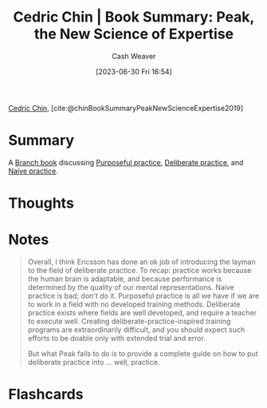 :PROPERTIES:
:ROAM_REFS: [cite:@chinBookSummaryPeakNewScienceExpertise2019]
:ID:       8b2342f4-1514-4a61-9115-235b8572c8fd
:LAST_MODIFIED: [2023-06-30 Fri 16:57]
:END:
#+title: Cedric Chin | Book Summary: Peak, the New Science of Expertise
#+hugo_custom_front_matter: :slug "8b2342f4-1514-4a61-9115-235b8572c8fd"
#+author: Cash Weaver
#+date: [2023-06-30 Fri 16:54]
#+filetags: :reference:

[[id:4c9b1bbf-2a4b-43fa-a266-b559c018d80e][Cedric Chin]], [cite:@chinBookSummaryPeakNewScienceExpertise2019]

* Summary
A [[id:065a0303-c2d3-40a0-a8fb-793f19f02526][Branch book]] discussing [[id:2bb656cd-6834-4534-95e2-c77df28ffccb][Purposeful practice]], [[id:a1d74568-61f0-4a01-8aab-184d1b7a9752][Deliberate practice]], and [[id:05730e41-9875-4ad5-aa5e-e497ed1f7af0][Naive practice]].

* Thoughts
* Notes
#+begin_quote
Overall, I think Ericsson has done an ok job of introducing the layman to the field of deliberate practice. To recap: practice works because the human brain is adaptable, and because performance is determined by the quality of our mental representations. Naive practice is bad; don't do it. Purposeful practice is all we have if we are to work in a field with no developed training methods. Deliberate practice exists where fields are well developed, and require a teacher to execute well. Creating deliberate-practice-inspired training programs are extraordinarily difficult, and you should expect such efforts to be doable only with extended trial and error.

But what Peak fails to do is to provide a complete guide on how to put deliberate practice into … well, practice.
#+end_quote
* Flashcards
#+print_bibliography: